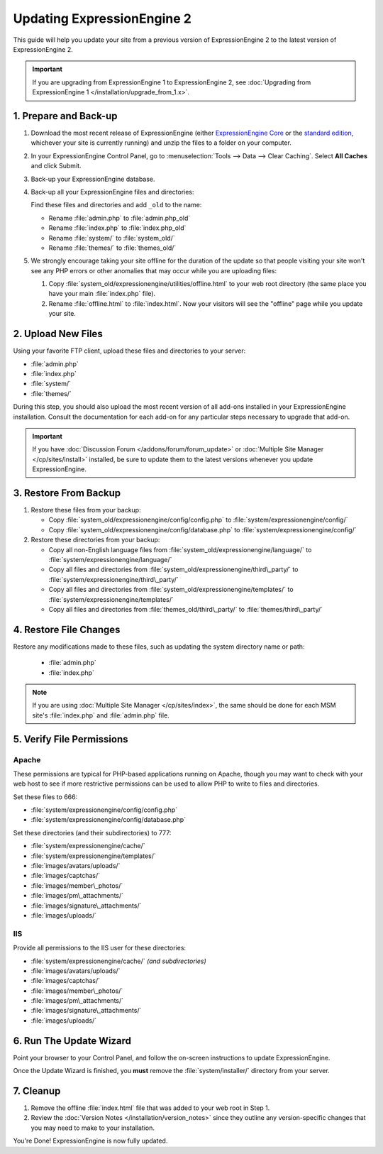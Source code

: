 Updating ExpressionEngine 2
===========================

This guide will help you update your site from a previous version of
ExpressionEngine 2 to the latest version of ExpressionEngine 2.

.. important:: If you are upgrading from ExpressionEngine 1 to
   ExpressionEngine 2, see :doc:`Upgrading from ExpressionEngine 1 </installation/upgrade_from_1.x>`.


1. Prepare and Back-up
----------------------

#. Download the most recent release of ExpressionEngine (either
   `ExpressionEngine Core <https://store.ellislab.com/#ee-core>`__ or
   the `standard edition <https://store.ellislab.com/manage>`__,
   whichever your site is currently running) and unzip the files to a
   folder on your computer.

#. In your ExpressionEngine Control Panel, go to :menuselection:`Tools
   --> Data --> Clear Caching`. Select **All Caches** and click Submit.

#. Back-up your ExpressionEngine database.

#. Back-up all your ExpressionEngine files and directories:

   Find these files and directories and add ``_old`` to the name:

   -  Rename :file:`admin.php` to :file:`admin.php_old`
   -  Rename :file:`index.php` to :file:`index.php_old`
   -  Rename :file:`system/` to :file:`system_old/`
   -  Rename :file:`themes/` to :file:`themes_old/`

#. We strongly encourage taking your site offline for the duration of
   the update so that people visiting your site won't see any PHP errors
   or other anomalies that may occur while you are uploading files:

   #. Copy :file:`system_old/expressionengine/utilities/offline.html` to
      your web root directory (the same place you have your
      main :file:`index.php` file).
   #. Rename :file:`offline.html` to :file:`index.html`. Now your
      visitors will see the "offline" page while you update your site.


2. Upload New Files
-------------------

Using your favorite FTP client, upload these files and directories to
your server:

-  :file:`admin.php`
-  :file:`index.php`
-  :file:`system/`
-  :file:`themes/`

During this step, you should also upload the most recent version of all
add-ons installed in your ExpressionEngine installation. Consult the
documentation for each add-on for any particular steps necessary to
upgrade that add-on.

.. important:: If you have :doc:`Discussion Forum
   </addons/forum/forum_update>` or :doc:`Multiple Site Manager
   </cp/sites/install>` installed, be sure to update them to the latest
   versions whenever you update ExpressionEngine.


3. Restore From Backup
----------------------

#. Restore these files from your backup:

   - Copy :file:`system_old/expressionengine/config/config.php` to
     :file:`system/expressionengine/config/`
   - Copy :file:`system_old/expressionengine/config/database.php` to
     :file:`system/expressionengine/config/`

#. Restore these directories from your backup:

   - Copy all non-English language files from
     :file:`system_old/expressionengine/language/` to
     :file:`system/expressionengine/language/`
   - Copy all files and directories from
     :file:`system_old/expressionengine/third\_party/` to
     :file:`system/expressionengine/third\_party/`
   - Copy all files and directories from
     :file:`system_old/expressionengine/templates/` to
     :file:`system/expressionengine/templates/`
   - Copy all files and directories from
     :file:`themes_old/third\_party/` to
     :file:`themes/third\_party/`


4. Restore File Changes
-----------------------

Restore any modifications made to these files, such as updating the
system directory name or path:

   -  :file:`admin.php`
   -  :file:`index.php`

.. note:: If you are using
   :doc:`Multiple Site Manager </cp/sites/index>`, the same should be
   done for each MSM site's :file:`index.php` and :file:`admin.php`
   file.


5. Verify File Permissions
--------------------------

Apache
^^^^^^

These permissions are typical for PHP-based applications running on
Apache, though you may want to check with your web host to see if more
restrictive permissions can be used to allow PHP to write to files and
directories.

Set these files to 666:

- :file:`system/expressionengine/config/config.php`
- :file:`system/expressionengine/config/database.php`

Set these directories (and their subdirectories) to 777:

- :file:`system/expressionengine/cache/`
- :file:`system/expressionengine/templates/`
- :file:`images/avatars/uploads/`
- :file:`images/captchas/`
- :file:`images/member\_photos/`
- :file:`images/pm\_attachments/`
- :file:`images/signature\_attachments/`
- :file:`images/uploads/`

IIS
^^^

Provide all permissions to the IIS user for these directories:

- :file:`system/expressionengine/cache/` *(and subdirectories)*
- :file:`images/avatars/uploads/`
- :file:`images/captchas/`
- :file:`images/member\_photos/`
- :file:`images/pm\_attachments/`
- :file:`images/signature\_attachments/`
- :file:`images/uploads/`


6. Run The Update Wizard
------------------------

Point your browser to your Control Panel, and follow the on-screen
instructions to update ExpressionEngine.

Once the Update Wizard is finished, you **must** remove the
:file:`system/installer/` directory from your server.


.. _update_cleanup:

7. Cleanup
----------

#. Remove the offline :file:`index.html` file that was added to your web
   root in Step 1.

#. Review the :doc:`Version Notes </installation/version_notes>` since
   they outline any version-specific changes that you may need to make
   to your installation.

You're Done! ExpressionEngine is now fully updated.
